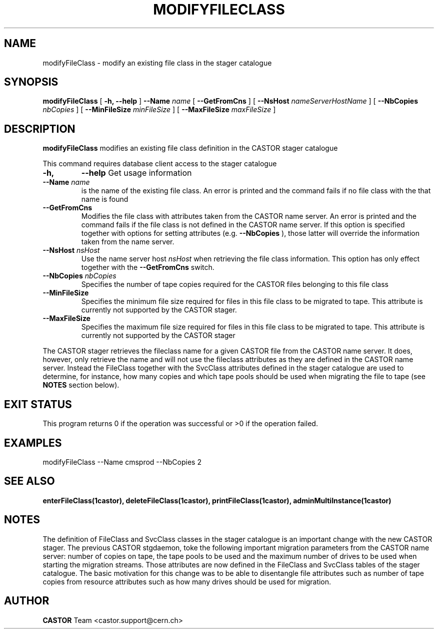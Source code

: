 .\" @(#)$RCSfile: modifyFileClass.man,v $ $Revision: 1.3 $ $Date: 2006/04/24 16:13:40 $ CERN IT/ADC Olof Barring
.\" Copyright (C) 2005 by CERN IT/ADC
.\" All rights reserved
.\"
.TH MODIFYFILECLASS 1 "$Date: 2006/04/24 16:13:40 $" CASTOR "stager catalogue administrative commands"
.SH NAME
modifyFileClass \- modify an existing file class in the stager catalogue
.SH SYNOPSIS
.B modifyFileClass
[
.BI -h, 
.BI --help
]
.BI --Name " name"
[
.BI --GetFromCns
]
[
.BI --NsHost " nameServerHostName"
]
[
.BI --NbCopies " nbCopies"
]
[
.BI --MinFileSize " minFileSize"
]
[
.BI --MaxFileSize " maxFileSize"
]
.SH DESCRIPTION
.B modifyFileClass
modifies an existing file class definition in the CASTOR stager catalogue
.LP
This command requires database client access to the stager catalogue
.TP
.BI \-h,
.BI \-\-help
Get usage information
.TP
.BI \-\-Name " name"
is the name of the existing file class. An error is printed and the command
fails if no file class with the that name is found
.TP
.BI \-\-GetFromCns
Modifies the file class with attributes taken from the CASTOR name server.
An error is printed and the command fails if the file class is not defined
in the CASTOR name server. If this option is specified together with
options for setting attributes (e.g.
.B --NbCopies
), those latter will override the information taken from the name server.
.TP
.BI \-\-NsHost " nsHost"
Use the name server host
.IR nsHost
when retrieving the file class information. This option has only effect
together with the
.BI \-\-GetFromCns
switch.
.TP
.BI \-\-NbCopies " nbCopies"
Specifies the number of tape copies required for the CASTOR files belonging
to this file class
.TP
.BI \-\-MinFileSize
Specifies the minimum file size required for files in this file class to be
migrated to tape. This attribute is currently not supported by the CASTOR stager.
.TP
.BI \-\-MaxFileSize
Specifies the maximum file size required for files in this file class to be
migrated to tape. This attribute is currently not supported by the CASTOR stager
.LP
The CASTOR stager retrieves the fileclass name for a given CASTOR file from the
CASTOR name server. It does, however, only retrieve the name and will not use the
fileclass attributes as they are defined in the CASTOR name server. Instead the
FileClass together with the SvcClass attributes defined in the stager catalogue
are used to determine, for instance, how many copies and which tape pools should
be used when migrating the file to tape (see
.B NOTES
section below).
.SH EXIT STATUS
This program returns 0 if the operation was successful or >0 if the operation
failed.
.SH EXAMPLES
.nf
.ft CW
modifyFileClass --Name cmsprod --NbCopies 2
.ft
.fi
.SH SEE ALSO
.BR enterFileClass(1castor),
.BR deleteFileClass(1castor),
.BR printFileClass(1castor),
.BR adminMultiInstance(1castor)

.SH NOTES
The definition of FileClass and SvcClass classes in the stager catalogue is
an important change with the new CASTOR stager. The previous CASTOR stgdaemon,
toke the following important migration parameters from the CASTOR name server:
number of copies on tape, the tape pools to be used and the maximum number of
drives to be used when starting the migration streams. Those attributes are now
defined in the FileClass and SvcClass tables of the stager catalogue. The
basic motivation for this change was to be able to disentangle file attributes
such as number of tape copies from resource attributes such as how many drives
should be used for migration.
.SH AUTHOR
\fBCASTOR\fP Team <castor.support@cern.ch>
